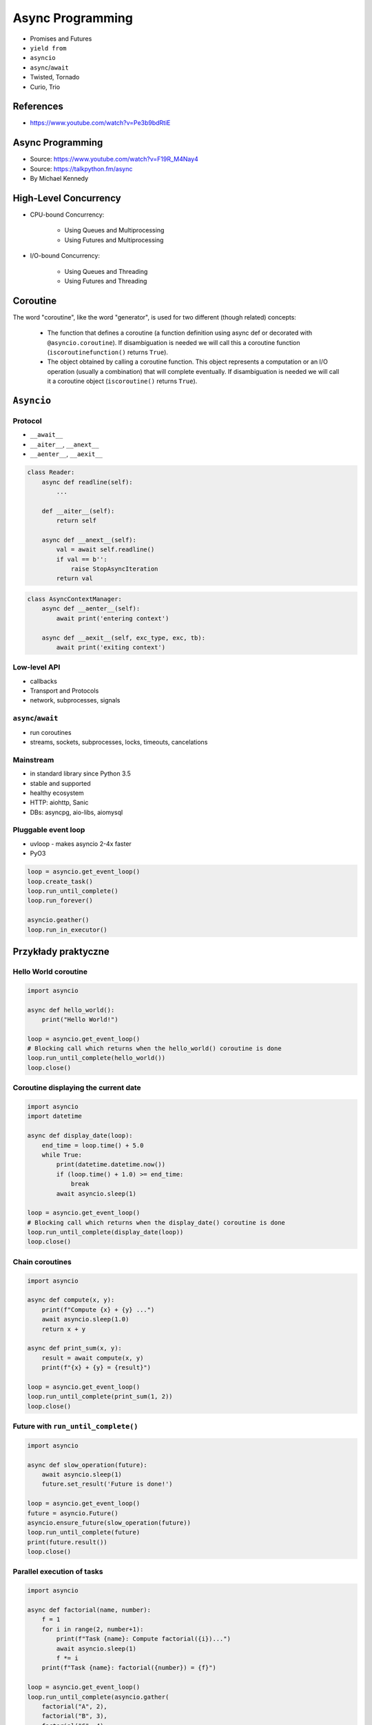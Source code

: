 *****************
Async Programming
*****************

* Promises and Futures
* ``yield from``
* ``asyncio``
* ``async``/``await``
* Twisted, Tornado
* Curio, Trio

References
==========
* https://www.youtube.com/watch?v=Pe3b9bdRtiE


Async Programming
=================
* Source: https://www.youtube.com/watch?v=F19R_M4Nay4
* Source: https://talkpython.fm/async
* By Michael Kennedy

.. figure:: img/sync-execution-sequence.png
    :align: center
    :width: 75%

.. figure:: img/sync-execution-timeline.png
    :align: center
    :width: 75%

.. figure:: img/async-execution-sequence.png
    :align: center
    :width: 75%

.. figure:: img/async-execution-timeline.png
    :align: center
    :width: 75%

.. figure:: img/eventloop-sync.png
    :align: center
    :width: 75%

.. figure:: img/eventloop-async.png
    :align: center
    :width: 75%

.. figure:: img/async-python.png
    :align: center
    :width: 75%

.. figure:: img/async-threads.png
    :align: center
    :width: 75%

.. figure:: img/async-gil.png
    :align: center
    :width: 75%

.. figure:: img/async-anatomy.png
    :align: center
    :width: 75%

.. figure:: img/uvloop-doc.png
    :align: center
    :width: 75%

.. figure:: img/uvloop-using.png
    :align: center
    :width: 75%


High-Level Concurrency
======================
* CPU-bound Concurrency:

    * Using Queues and Multiprocessing
    * Using Futures and Multiprocessing

* I/O-bound Concurrency:

    * Using Queues and Threading
    * Using Futures and Threading


Coroutine
=========
The word "coroutine", like the word "generator", is used for two different (though related) concepts:

    * The function that defines a coroutine (a function definition using async def or decorated with ``@asyncio.coroutine``). If disambiguation is needed we will call this a coroutine function (``iscoroutinefunction()`` returns ``True``).
    * The object obtained by calling a coroutine function. This object represents a computation or an I/O operation (usually a combination) that will complete eventually. If disambiguation is needed we will call it a coroutine object (``iscoroutine()`` returns ``True``).


``Asyncio``
===========
.. code-block:: python
    :caption: Python 3.7

    import asyncio

    async def my_function():
        pass

    result = asyncio.run(my_function())

.. code-block:: python
    :caption: Python 3.6

    import asyncio

    async def my_function():
        pass

    loop = asyncio.new_event_loop()
    asyncio.set_event_loop(loop)
    result = loop.run_until_complete(my_function())



Protocol
--------
* ``__await__``
* ``__aiter__``, ``__anext__``
* ``__aenter__``, ``__aexit__``

.. code-block:: python

    class Reader:
        async def readline(self):
            ...

        def __aiter__(self):
            return self

        async def __anext__(self):
            val = await self.readline()
            if val == b'':
                raise StopAsyncIteration
            return val

.. code-block:: python

    class AsyncContextManager:
        async def __aenter__(self):
            await print('entering context')

        async def __aexit__(self, exc_type, exc, tb):
            await print('exiting context')

Low-level API
-------------
* callbacks
* Transport and Protocols
* network, subprocesses, signals

``async``/``await``
-------------------
* run coroutines
* streams, sockets, subprocesses, locks, timeouts, cancelations

Mainstream
----------
* in standard library since Python 3.5
* stable and supported
* healthy ecosystem
* HTTP: aiohttp, Sanic
* DBs: asyncpg, aio-libs, aiomysql

Pluggable event loop
--------------------
* uvloop - makes asyncio 2-4x faster
* PyO3

.. code-block:: python

    loop = asyncio.get_event_loop()
    loop.create_task()
    loop.run_until_complete()
    loop.run_forever()

    asyncio.geather()
    loop.run_in_executor()


Przykłady praktyczne
====================

Hello World coroutine
---------------------
.. code-block:: python

    import asyncio

    async def hello_world():
        print("Hello World!")

    loop = asyncio.get_event_loop()
    # Blocking call which returns when the hello_world() coroutine is done
    loop.run_until_complete(hello_world())
    loop.close()

Coroutine displaying the current date
-------------------------------------
.. code-block:: python

    import asyncio
    import datetime

    async def display_date(loop):
        end_time = loop.time() + 5.0
        while True:
            print(datetime.datetime.now())
            if (loop.time() + 1.0) >= end_time:
                break
            await asyncio.sleep(1)

    loop = asyncio.get_event_loop()
    # Blocking call which returns when the display_date() coroutine is done
    loop.run_until_complete(display_date(loop))
    loop.close()

Chain coroutines
----------------
.. code-block:: python

    import asyncio

    async def compute(x, y):
        print(f"Compute {x} + {y} ...")
        await asyncio.sleep(1.0)
        return x + y

    async def print_sum(x, y):
        result = await compute(x, y)
        print(f"{x} + {y} = {result}")

    loop = asyncio.get_event_loop()
    loop.run_until_complete(print_sum(1, 2))
    loop.close()

Future with ``run_until_complete()``
------------------------------------
.. code-block:: python

    import asyncio

    async def slow_operation(future):
        await asyncio.sleep(1)
        future.set_result('Future is done!')

    loop = asyncio.get_event_loop()
    future = asyncio.Future()
    asyncio.ensure_future(slow_operation(future))
    loop.run_until_complete(future)
    print(future.result())
    loop.close()

Parallel execution of tasks
---------------------------
.. code-block:: python

    import asyncio

    async def factorial(name, number):
        f = 1
        for i in range(2, number+1):
            print(f"Task {name}: Compute factorial({i})...")
            await asyncio.sleep(1)
            f *= i
        print(f"Task {name}: factorial({number}) = {f}")

    loop = asyncio.get_event_loop()
    loop.run_until_complete(asyncio.gather(
        factorial("A", 2),
        factorial("B", 3),
        factorial("C", 4),
    ))
    loop.close()


Trio
====
* https://trio.readthedocs.io/en/latest/tutorial.html

.. code-block:: console

    $ pip install trio

.. code-block:: python

    import trio

    async def child1():
        print("  child1: started! sleeping now...")
        await trio.sleep(1)
        print("  child1: exiting!")

    async def child2():
        print("  child2: started! sleeping now...")
        await trio.sleep(1)
        print("  child2: exiting!")

    async def parent():
        print("parent: started!")
        async with trio.open_nursery() as nursery:
            print("parent: spawning child1...")
            nursery.start_soon(child1)

            print("parent: spawning child2...")
            nursery.start_soon(child2)

            print("parent: waiting for children to finish...")
            # -- we exit the nursery block here --
        print("parent: all done!")

    trio.run(parent)

Client
------
.. code-block:: python

    import sys
    import trio

    # arbitrary, but:
    # - must be in between 1024 and 65535
    # - can't be in use by some other program on your computer
    # - must match what we set in our echo server
    PORT = 12345
    # How much memory to spend (at most) on each call to recv. Pretty arbitrary,
    # but shouldn't be too big or too small.
    BUFSIZE = 16384

    async def sender(client_stream):
        print("sender: started!")
        while True:
            data = b"async can sometimes be confusing, but I believe in you!"
            print(f"sender: sending {data!r}")
            await client_stream.send_all(data)
            await trio.sleep(1)

    async def receiver(client_stream):
        print("receiver: started!")
        while True:
            data = await client_stream.receive_some(BUFSIZE)
            print(f"receiver: got data {data!r}")
            if not data:
                print("receiver: connection closed")
                sys.exit()

    async def parent():
        print(f"parent: connecting to 127.0.0.1:{PORT}")
        client_stream = await trio.open_tcp_stream("127.0.0.1", PORT)
        async with client_stream:
            async with trio.open_nursery() as nursery:
                print("parent: spawning sender...")
                nursery.start_soon(sender, client_stream)

                print("parent: spawning receiver...")
                nursery.start_soon(receiver, client_stream)

    trio.run(parent)

Server
------
.. code-block:: python

    import trio
    from itertools import count

    # Port is arbitrary, but:
    # - must be in between 1024 and 65535
    # - can't be in use by some other program on your computer
    # - must match what we set in our echo client
    PORT = 12345
    # How much memory to spend (at most) on each call to recv. Pretty arbitrary,
    # but shouldn't be too big or too small.
    BUFSIZE = 16384

    CONNECTION_COUNTER = count()

    async def echo_server(server_stream):
        # Assign each connection a unique number to make our debug prints easier
        # to understand when there are multiple simultaneous connections.
        ident = next(CONNECTION_COUNTER)
        print("echo_server {}: started".format(ident))
        try:
            while True:
                data = await server_stream.receive_some(BUFSIZE)
                print(f"echo_server {ident}: received data {data!r}")
                if not data:
                    print(f"echo_server {ident}: connection closed")
                    return
                print(f"echo_server {ident}: sending data {data!r}")
                await server_stream.send_all(data)
        # FIXME: add discussion of MultiErrors to the tutorial, and use
        # MultiError.catch here. (Not important in this case, but important if the
        # server code uses nurseries internally.)
        except Exception as exc:
            # Unhandled exceptions will propagate into our parent and take
            # down the whole program. If the exception is KeyboardInterrupt,
            # that's what we want, but otherwise maybe not...
            print(f"echo_server {ident}: crashed: {exc!r}")

    async def main():
        await trio.serve_tcp(echo_server, PORT)

    # We could also just write 'trio.run(serve_tcp, echo_server, PORT)', but real
    # programs almost always end up doing other stuff too and then we'd have to go
    # back and factor it out into a separate function anyway. So it's simplest to
    # just make it a standalone function from the beginning.
    trio.run(main)

Unsync library
==============
* Library decides which to run, thread, asyncio or sync

.. code-block:: console

    $ pip install unsync

.. code-block:: python

    @unsync
    def my_function():
        pass
